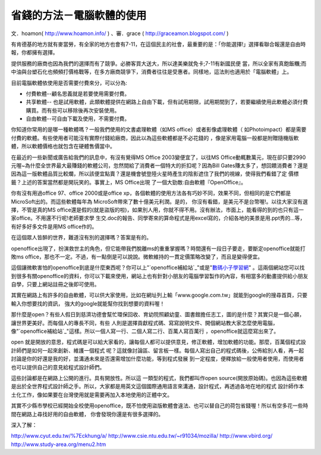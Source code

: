 省錢的方法－電腦軟體的使用
================================================================================

文．hoamon( http://www.hoamon.info/ ) 、審．grace ( http://graceamon.blogspot.com/
)


有肯德基的地方就有麥當勞，有全家的地方也會有7-11，在這個民主的社會，最重要的是：「你能選擇!」選擇看聯合報還是自由時報，你都擁有選擇。

提供服務的廠商也因為我們的選擇而有了競爭。必勝客買大送大，所以達美樂就免卡;7-11有新國民便
當，所以全家有真飽飯糰;而中油與台塑石化也頻頻打價格戰等，在多方廠商競爭下，消費者往往是受惠者。同樣地，這法則也適用於「電腦軟體」上。

目前電腦軟體依使用是否需要付費來分，可以分為:

-   付費軟體--顧名思義就是若要使用需要付費。

-   共享軟體--
    也是試用軟體，此類軟體提供在網路上自由下載，但有試用期限，試用期間到了，若要繼續使用此軟體必須付費購買。而有些可以移除後再次安裝使用。

-   自由軟體--可自由下載及使用，不需要付費。

你知道你常用的是哪一種軟體嗎？一般我們使用的文書處理軟體（如MS office）或者影像處理軟體（
如Photoimpact）都是需要付費的軟體。有些使用者可能沒有實際付錢給廠商，因此以為這些軟體都是不必花錢的
，像是家用電腦一般都是附贈隨機版軟體，所以軟體價格也就包含在硬體售價當中。

在最近的一些新聞或廣告給我們的訊息中，有沒有覺得MS Office 2003變便宜了，以往MS
Office動輒數萬元，現在卻只要2990元喔~為什麼全世界最大最賺錢的軟體公司，忽然間給了消費者一個特大的折扣呢？因為Bill
Gates賺太多了，想回饋消費者？還是因為這一版軟體品質比較爛，所以該便宜點賣？還是機會號登陸火星時產生的陰影遮住了我們的視線，使得我們看錯了定
價標籤？上述的答案當然都是開玩笑的。事實上，MS Office出現 了一個大勁敵:自由軟體『OpenOffice』。

你有沒有用過office 97、office 2000或是office
xp，各個軟體的使用方法各有巧妙不同，效果不同，但相同的是它們都是MicroSoft出的。而這些軟體每年為 MicroSoft帶來了數十億美元利潤。是的，
你沒有看錯，是美元不是台幣喔!。以往大家沒有選擇，不管是真的MS
office還是假的(就是盜版的啦)，如果別人用，你就不得不用。沒有辦法，市面上，能看得的到的也只有這一家office。不用還不行呢!老師要求學
生交.doc的報告、同學寄來的算命程式是用excel寫的，介紹各地的美景是用.ppt秀的…等，有好多好多文件是用MS office作的。

在這個眾人皆醉的世界，難道沒有別的選擇嗎？答案是有的。

openoffice出現了，扮演救世主的角色，但它能帶我們脫離ms的重重掌握嗎？時間還有一段日子要走，要斷定openoffice就能打敗ms
office，那也不一定。不過，有一點倒是可以說說。微軟維持的一貫定價策略改變了，而且是變得便宜。

這個讓微軟害怕的openoffice到底是什麼東西呢？你可以上"`openoffice補給站`_"或是"`數碼小子學習網`_"
。這兩個網站您可以找到很多有關openoffice的資料，你可以下載來使用，網站上也有針對小朋友的電腦學習製作的內容，有相當多的動畫提供給小朋友
自學，只要上網站註冊之後即可使用。

其實在網路上有許多的自由軟體，可以供大家使用，比如在網址列上輸「www.google.com.tw」就能到google的搜尋首頁，只要輸入你想要找的資訊，
強大的google就能幫你找到想要的資料喔！

那什麼是open？有些人假日到慈濟功德會幫忙環保回收、育幼院照顧幼童、圖書館擔任志工，圖的是什麼？其實只是一個心願，讓世界更美好。而每個人的專長不同，有些
人則是選擇貢獻程式碼、寫寫說明文件、開個網站教大家怎麼使用電腦，像"`openoffice補給站`_"這樣。所以一個人寫一行、二個人寫二行、百萬人寫百萬行
，openoffice就這麼寫出來了。

open 就是開放的意思，程式碼是可以給大家看的，讓每個人都可以提供意見，修正軟體，增加軟體的功能。那麼，百萬個程式設計師們是如何一起來創新、維護一個程式
呢？這就像討論區、留言板一樣。每個人寫出自己的程式碼後，公佈給別人看，再一起討論是你的好還是我的好，並溝通未來是否還需增加什麼功能，等到程式發展
到一定程度，便釋放給一般使用者使用，而使用者也可以提供自己的意見給程式設計師們。

這些討論都是在網路上公開的進行。具有開放性。所以這 一類型的程式，我們都叫作open
source(開放原始碼)。也因為這些軟體是出於全世界程式設計師之手。所以，大家都是用英文這個國際通用語言來溝通，設計程式，再透過各地在地的程式
設計師作本土化工作，像如果要在台灣使用就是需要再加入本地使用的正體中文。

其實不少縣市學校已經開始全校使用openoffice，既不怕使用盜版軟體會違法、也可以替自己的荷包省錢喔！所以有空多花一些時間在網路上尋找好用的自由軟體，
你會發現你還是有很多選擇的。

深入了解：

`http://www.cyut.edu.tw/%7Eckhung/a/`_
`http://www.csie.ntu.edu.tw/~r91034/mozilla/`_
`http://www.vbird.org/`_
`http://www.study-area.org/menu2.htm`_

.. _openoffice補給站: http://ooo.tnc.edu.tw/modules/news/
.. _數碼小子學習網: http://ooo.tnc.edu.tw/%7Eonline/modules/news/
.. _openoffice補給站:
    http://grace.amon.idv.tw/%20//ooo.tnc.edu.tw/modules/news/
.. _http://www.cyut.edu.tw/%7Eckhung/a/:
    http://www.cyut.edu.tw/%7Eckhung/a/
.. _http://www.csie.ntu.edu.tw/~r91034/mozilla/:
    http://www.csie.ntu.edu.tw/%7Er91034/mozilla/
.. _http://www.vbird.org/: http://www.vbird.org/
.. _http://www.study-area.org/menu2.htm: http://www.study-
    area.org/menu2.htm


.. author:: default
.. categories:: chinese
.. tags:: open source, linux, openoffice
.. comments::